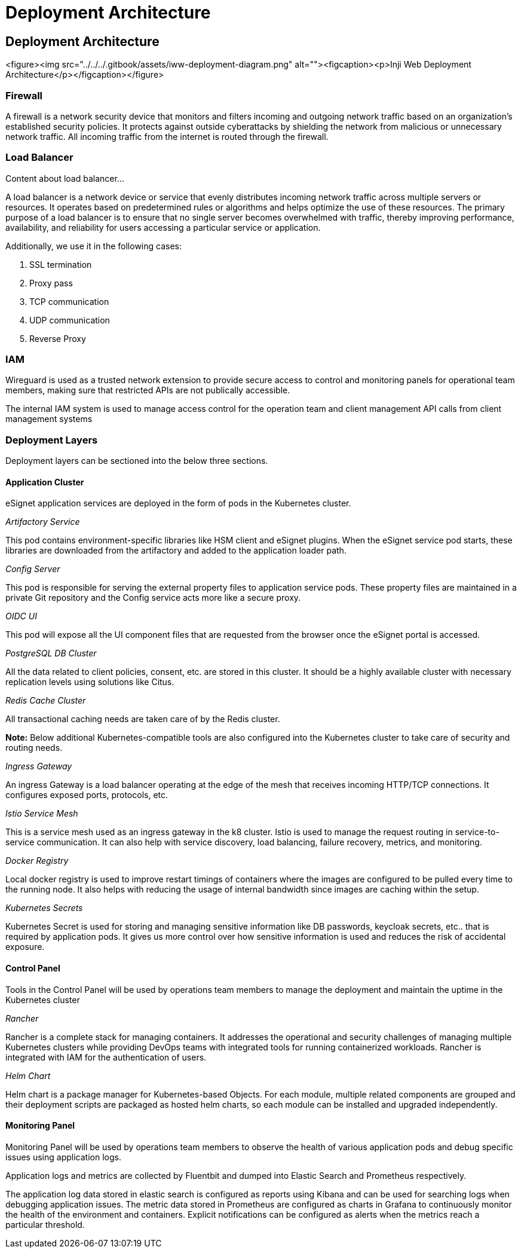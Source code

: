 :hidden: true

= Deployment Architecture

== Deployment Architecture

<figure><img src="../../../.gitbook/assets/iww-deployment-diagram.png" alt=""><figcaption><p>Inji Web Deployment Architecture</p></figcaption></figure>

=== Firewall

A firewall is a network security device that monitors and filters incoming and outgoing network traffic based on an organization's established security policies. It protects against outside cyberattacks by shielding the network from malicious or unnecessary network traffic. All incoming traffic from the internet is routed through the firewall.

// tag::load_balancer[]
=== Load Balancer
Content about load balancer...
// end::load_balancer[]

A load balancer is a network device or service that evenly distributes incoming network traffic across multiple servers or resources. It operates based on predetermined rules or algorithms and helps optimize the use of these resources. The primary purpose of a load balancer is to ensure that no single server becomes overwhelmed with traffic, thereby improving performance, availability, and reliability for users accessing a particular service or application.

Additionally, we use it in the following cases:

. SSL termination
. Proxy pass
. TCP communication
. UDP communication
. Reverse Proxy

=== IAM

Wireguard is used as a trusted network extension to provide secure access to control and monitoring panels for operational team members, making sure that restricted APIs are not publically accessible.

The internal IAM system is used to manage access control for the operation team and client management API calls from client management systems

=== Deployment Layers

Deployment layers can be sectioned into the below three sections.

==== Application Cluster

eSignet application services are deployed in the form of pods in the Kubernetes cluster.

_Artifactory Service_

This pod contains environment-specific libraries like HSM client and eSignet plugins. When the eSignet service pod starts, these libraries are downloaded from the artifactory and added to the application loader path.

_Config Server_

This pod is responsible for serving the external property files to application service pods. These property files are maintained in a private Git repository and the Config service acts more like a secure proxy.

_OIDC UI_

This pod will expose all the UI component files that are requested from the browser once the eSignet portal is accessed.

_PostgreSQL DB Cluster_

All the data related to client policies, consent, etc. are stored in this cluster. It should be a highly available cluster with necessary replication levels using solutions like Citus.

_Redis Cache Cluster_

All transactional caching needs are taken care of by the Redis cluster.

*Note:* Below additional Kubernetes-compatible tools are also configured into the Kubernetes cluster to take care of security and routing needs.

_Ingress Gateway_

An ingress Gateway is a load balancer operating at the edge of the mesh that receives incoming HTTP/TCP connections. It configures exposed ports, protocols, etc.

_Istio Service Mesh_

This is a service mesh used as an ingress gateway in the k8 cluster. Istio is used to manage the request routing in service-to-service communication. It can also help with service discovery, load balancing, failure recovery, metrics, and monitoring.

_Docker Registry_

Local docker registry is used to improve restart timings of containers where the images are configured to be pulled every time to the running node. It also helps with reducing the usage of internal bandwidth since images are caching within the setup.

_Kubernetes Secrets_

Kubernetes Secret is used for storing and managing sensitive information like DB passwords, keycloak secrets, etc.. that is required by application pods. It gives us more control over how sensitive information is used and reduces the risk of accidental exposure.

==== Control Panel

Tools in the Control Panel will be used by operations team members to manage the deployment and maintain the uptime in the Kubernetes cluster

_Rancher_

Rancher is a complete stack for managing containers. It addresses the operational and security challenges of managing multiple Kubernetes clusters while providing DevOps teams with integrated tools for running containerized workloads. Rancher is integrated with IAM for the authentication of users.

_Helm Chart_

Helm chart is a package manager for Kubernetes-based Objects. For each module, multiple related components are grouped and their deployment scripts are packaged as hosted helm charts, so each module can be installed and upgraded independently.

==== Monitoring Panel

Monitoring Panel will be used by operations team members to observe the health of various application pods and debug specific issues using application logs.

Application logs and metrics are collected by Fluentbit and dumped into Elastic Search and Prometheus respectively.

The application log data stored in elastic search is configured as reports using Kibana and can be used for searching logs when debugging application issues. The metric data stored in Prometheus are configured as charts in Grafana to continuously monitor the health of the environment and containers. Explicit notifications can be configured as alerts when the metrics reach a particular threshold.

